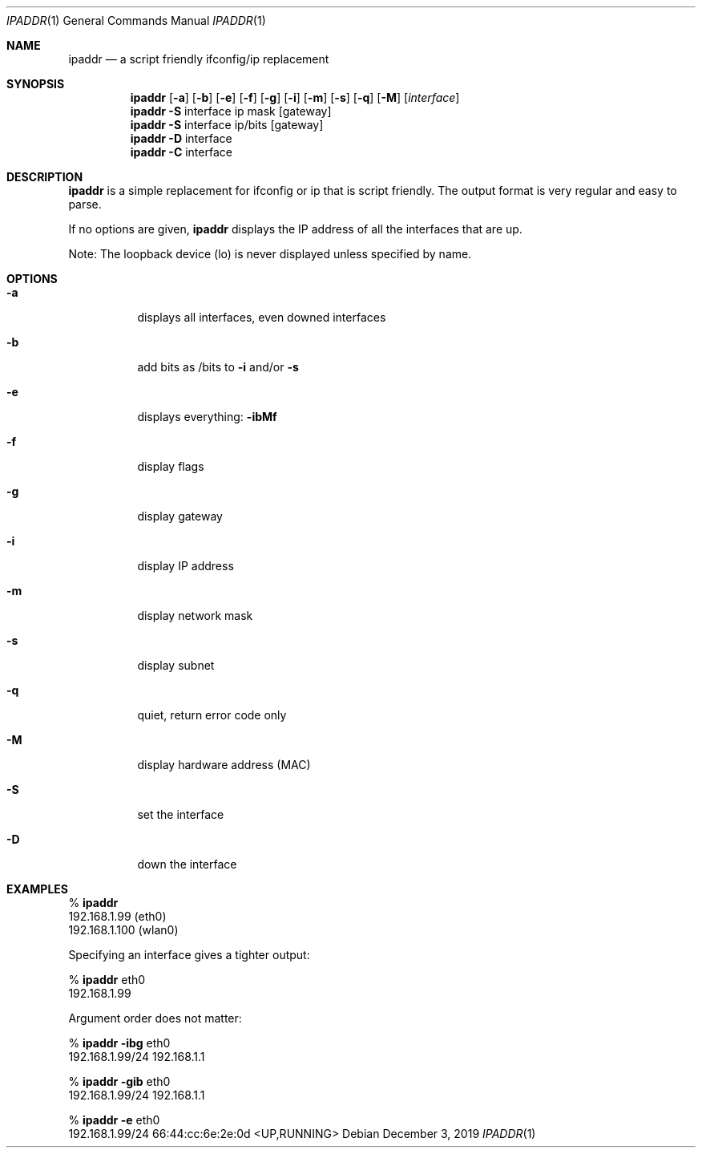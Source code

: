 .Dd December 3, 2019
.Dt IPADDR 1
.Os
.Sh NAME
.Nm ipaddr
.Nd a script friendly ifconfig/ip replacement
.Sh SYNOPSIS
.Nm
.Op Fl a
.Op Fl b
.Op Fl e
.Op Fl f
.Op Fl g
.Op Fl i
.Op Fl m
.Op Fl s
.Op Fl q
.Op Fl M
.Op Ar interface
.Pf
.Nm
.Fl S
interface ip mask
.Op gateway
.Pf
.Nm
.Fl S
interface ip/bits
.Op gateway
.Pf
.Nm
.Fl D
interface
.Pf
.Nm
.Fl C
interface

.Sh DESCRIPTION
.Nm
is a simple replacement for ifconfig or ip that is script
friendly. The output format is very regular and easy to parse.

If no options are given,
.Nm
displays the IP address of all the interfaces that are up.

Note: The loopback device (lo) is never displayed unless specified by
name.

.Sh OPTIONS
.Bl -tag -width Ds
.It Fl a
displays all interfaces, even downed interfaces
.It Fl b
add bits as /bits to
.Fl i
and/or
.Fl s
.It Fl e
displays everything:
.Fl ibMf
.It Fl f
display flags
.It Fl g
display gateway
.It Fl i
display IP address
.It Fl m
display network mask
.It Fl s
display subnet
.It Fl q
quiet, return error code only
.It Fl M
display hardware address (MAC)
.It Fl S
set the interface
.It Fl D
down the interface
.El

.Sh EXAMPLES

%
.Nm
.sp 0
192.168.1.99 (eth0)
.sp 0
192.168.1.100 (wlan0)

Specifying an interface gives a tighter output:

%
.Nm
eth0
.sp 0
192.168.1.99

Argument order does not matter:

%
.Nm
.Fl ibg
eth0
.sp 0
192.168.1.99/24 192.168.1.1

%
.Nm
.Fl gib
eth0
.sp 0
192.168.1.99/24 192.168.1.1

%
.Nm
.Fl e
eth0
.sp 0
192.168.1.99/24 66:44:cc:6e:2e:0d <UP,RUNNING>
